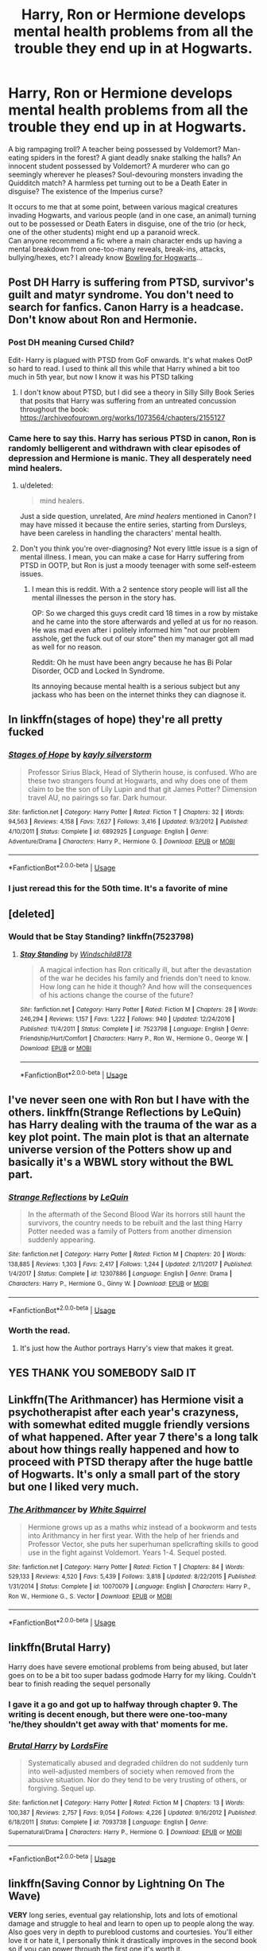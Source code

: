 #+TITLE: Harry, Ron or Hermione develops mental health problems from all the trouble they end up in at Hogwarts.

* Harry, Ron or Hermione develops mental health problems from all the trouble they end up in at Hogwarts.
:PROPERTIES:
:Author: Avaday_Daydream
:Score: 73
:DateUnix: 1566631352.0
:DateShort: 2019-Aug-24
:FlairText: Request
:END:
A big rampaging troll? A teacher being possessed by Voldemort? Man-eating spiders in the forest? A giant deadly snake stalking the halls? An innocent student possessed by Voldemort? A murderer who can go seemingly wherever he pleases? Soul-devouring monsters invading the Quidditch match? A harmless pet turning out to be a Death Eater in disguise? The existence of the Imperius curse?

It occurs to me that at some point, between various magical creatures invading Hogwarts, and various people (and in one case, an animal) turning out to be possessed or Death Eaters in disguise, one of the trio (or heck, one of the other students) might end up a paranoid wreck.\\
Can anyone recommend a fic where a main character ends up having a mental breakdown from one-too-many reveals, break-ins, attacks, bullying/hexes, etc? I already know [[https://www.fanfiction.net/s/10755544/1/Bowling-For-Hogwarts][Bowling for Hogwarts]]...


** Post DH Harry is suffering from PTSD, survivor's guilt and matyr syndrome. You don't need to search for fanfics. Canon Harry is a headcase. Don't know about Ron and Hermonie.
:PROPERTIES:
:Author: SleepyGuy12
:Score: 34
:DateUnix: 1566644785.0
:DateShort: 2019-Aug-24
:END:

*** Post DH meaning Cursed Child?

Edit- Harry is plagued with PTSD from GoF onwards. It's what makes OotP so hard to read. I used to think all this while that Harry whined a bit too much in 5th year, but now I know it was his PTSD talking
:PROPERTIES:
:Author: BarneySpeaksBlarney
:Score: 26
:DateUnix: 1566648721.0
:DateShort: 2019-Aug-24
:END:

**** I don't know about PTSD, but I did see a theory in Silly Silly Book Series that posits that Harry was suffering from an untreated concussion throughout the book: [[https://archiveofourown.org/works/1073564/chapters/2155127]]
:PROPERTIES:
:Author: Avaday_Daydream
:Score: 8
:DateUnix: 1566653425.0
:DateShort: 2019-Aug-24
:END:


*** Came here to say this. Harry has serious PTSD in canon, Ron is randomly belligerent and withdrawn with clear episodes of depression and Hermione is manic. They all desperately need mind healers.
:PROPERTIES:
:Author: Iamblichos
:Score: 36
:DateUnix: 1566645285.0
:DateShort: 2019-Aug-24
:END:

**** u/deleted:
#+begin_quote
  mind healers.
#+end_quote

Just a side question, unrelated, Are /mind healers/ mentioned in Canon? I may have missed it because the entire series, starting from Dursleys, have been careless in handling the characters' mental health.
:PROPERTIES:
:Score: 8
:DateUnix: 1566682835.0
:DateShort: 2019-Aug-25
:END:


**** Don't you think you're over-diagnosing? Not every little issue is a sign of mental illness. I mean, you can make a case for Harry suffering from PTSD in OOTP, but Ron is just a moody teenager with some self-esteem issues.
:PROPERTIES:
:Score: 13
:DateUnix: 1566666487.0
:DateShort: 2019-Aug-24
:END:

***** I mean this is reddit. With a 2 sentence story people will list all the mental illnesses the person in the story has.

OP: So we charged this guys credit card 18 times in a row by mistake and he came into the store afterwards and yelled at us for no reason. He was mad even after i politely informed him "not our problem asshole, get the fuck out of our store" then my manager got all mad as well for no reason.

Reddit: Oh he must have been angry because he has Bi Polar Disorder, OCD and Locked In Syndrome.

Its annoying because mental health is a serious subject but any jackass who has been on the internet thinks they can diagnose it.
:PROPERTIES:
:Author: partisan98
:Score: 12
:DateUnix: 1566683044.0
:DateShort: 2019-Aug-25
:END:


** In linkffn(stages of hope) they're all pretty fucked
:PROPERTIES:
:Author: GravityMyGuy
:Score: 11
:DateUnix: 1566676187.0
:DateShort: 2019-Aug-25
:END:

*** [[https://www.fanfiction.net/s/6892925/1/][*/Stages of Hope/*]] by [[https://www.fanfiction.net/u/291348/kayly-silverstorm][/kayly silverstorm/]]

#+begin_quote
  Professor Sirius Black, Head of Slytherin house, is confused. Who are these two strangers found at Hogwarts, and why does one of them claim to be the son of Lily Lupin and that git James Potter? Dimension travel AU, no pairings so far. Dark humour.
#+end_quote

^{/Site/:} ^{fanfiction.net} ^{*|*} ^{/Category/:} ^{Harry} ^{Potter} ^{*|*} ^{/Rated/:} ^{Fiction} ^{T} ^{*|*} ^{/Chapters/:} ^{32} ^{*|*} ^{/Words/:} ^{94,563} ^{*|*} ^{/Reviews/:} ^{4,158} ^{*|*} ^{/Favs/:} ^{7,627} ^{*|*} ^{/Follows/:} ^{3,416} ^{*|*} ^{/Updated/:} ^{9/3/2012} ^{*|*} ^{/Published/:} ^{4/10/2011} ^{*|*} ^{/Status/:} ^{Complete} ^{*|*} ^{/id/:} ^{6892925} ^{*|*} ^{/Language/:} ^{English} ^{*|*} ^{/Genre/:} ^{Adventure/Drama} ^{*|*} ^{/Characters/:} ^{Harry} ^{P.,} ^{Hermione} ^{G.} ^{*|*} ^{/Download/:} ^{[[http://www.ff2ebook.com/old/ffn-bot/index.php?id=6892925&source=ff&filetype=epub][EPUB]]} ^{or} ^{[[http://www.ff2ebook.com/old/ffn-bot/index.php?id=6892925&source=ff&filetype=mobi][MOBI]]}

--------------

*FanfictionBot*^{2.0.0-beta} | [[https://github.com/tusing/reddit-ffn-bot/wiki/Usage][Usage]]
:PROPERTIES:
:Author: FanfictionBot
:Score: 2
:DateUnix: 1566676210.0
:DateShort: 2019-Aug-25
:END:


*** I just reread this for the 50th time. It's a favorite of mine
:PROPERTIES:
:Author: MirasolCat
:Score: 2
:DateUnix: 1566743813.0
:DateShort: 2019-Aug-25
:END:


** [deleted]
:PROPERTIES:
:Score: 5
:DateUnix: 1566681428.0
:DateShort: 2019-Aug-25
:END:

*** Would that be Stay Standing? linkffn(7523798)
:PROPERTIES:
:Author: Dina-M
:Score: 1
:DateUnix: 1566713196.0
:DateShort: 2019-Aug-25
:END:

**** [[https://www.fanfiction.net/s/7523798/1/][*/Stay Standing/*]] by [[https://www.fanfiction.net/u/1504180/Windschild8178][/Windschild8178/]]

#+begin_quote
  A magical infection has Ron critically ill, but after the devastation of the war he decides his family and friends don't need to know. How long can he hide it though? And how will the consequences of his actions change the course of the future?
#+end_quote

^{/Site/:} ^{fanfiction.net} ^{*|*} ^{/Category/:} ^{Harry} ^{Potter} ^{*|*} ^{/Rated/:} ^{Fiction} ^{M} ^{*|*} ^{/Chapters/:} ^{28} ^{*|*} ^{/Words/:} ^{246,294} ^{*|*} ^{/Reviews/:} ^{1,157} ^{*|*} ^{/Favs/:} ^{1,222} ^{*|*} ^{/Follows/:} ^{940} ^{*|*} ^{/Updated/:} ^{12/24/2016} ^{*|*} ^{/Published/:} ^{11/4/2011} ^{*|*} ^{/Status/:} ^{Complete} ^{*|*} ^{/id/:} ^{7523798} ^{*|*} ^{/Language/:} ^{English} ^{*|*} ^{/Genre/:} ^{Friendship/Hurt/Comfort} ^{*|*} ^{/Characters/:} ^{Harry} ^{P.,} ^{Ron} ^{W.,} ^{Hermione} ^{G.,} ^{George} ^{W.} ^{*|*} ^{/Download/:} ^{[[http://www.ff2ebook.com/old/ffn-bot/index.php?id=7523798&source=ff&filetype=epub][EPUB]]} ^{or} ^{[[http://www.ff2ebook.com/old/ffn-bot/index.php?id=7523798&source=ff&filetype=mobi][MOBI]]}

--------------

*FanfictionBot*^{2.0.0-beta} | [[https://github.com/tusing/reddit-ffn-bot/wiki/Usage][Usage]]
:PROPERTIES:
:Author: FanfictionBot
:Score: 1
:DateUnix: 1566713207.0
:DateShort: 2019-Aug-25
:END:


** I've never seen one with Ron but I have with the others. linkffn(Strange Reflections by LeQuin) has Harry dealing with the trauma of the war as a key plot point. The main plot is that an alternate universe version of the Potters show up and basically it's a WBWL story without the BWL part.
:PROPERTIES:
:Author: the__pov
:Score: 12
:DateUnix: 1566648800.0
:DateShort: 2019-Aug-24
:END:

*** [[https://www.fanfiction.net/s/12307886/1/][*/Strange Reflections/*]] by [[https://www.fanfiction.net/u/1634726/LeQuin][/LeQuin/]]

#+begin_quote
  In the aftermath of the Second Blood War its horrors still haunt the survivors, the country needs to be rebuilt and the last thing Harry Potter needed was a family of Potters from another dimension suddenly appearing.
#+end_quote

^{/Site/:} ^{fanfiction.net} ^{*|*} ^{/Category/:} ^{Harry} ^{Potter} ^{*|*} ^{/Rated/:} ^{Fiction} ^{M} ^{*|*} ^{/Chapters/:} ^{20} ^{*|*} ^{/Words/:} ^{138,885} ^{*|*} ^{/Reviews/:} ^{1,303} ^{*|*} ^{/Favs/:} ^{2,417} ^{*|*} ^{/Follows/:} ^{1,244} ^{*|*} ^{/Updated/:} ^{2/11/2017} ^{*|*} ^{/Published/:} ^{1/4/2017} ^{*|*} ^{/Status/:} ^{Complete} ^{*|*} ^{/id/:} ^{12307886} ^{*|*} ^{/Language/:} ^{English} ^{*|*} ^{/Genre/:} ^{Drama} ^{*|*} ^{/Characters/:} ^{Harry} ^{P.,} ^{Hermione} ^{G.,} ^{Ginny} ^{W.} ^{*|*} ^{/Download/:} ^{[[http://www.ff2ebook.com/old/ffn-bot/index.php?id=12307886&source=ff&filetype=epub][EPUB]]} ^{or} ^{[[http://www.ff2ebook.com/old/ffn-bot/index.php?id=12307886&source=ff&filetype=mobi][MOBI]]}

--------------

*FanfictionBot*^{2.0.0-beta} | [[https://github.com/tusing/reddit-ffn-bot/wiki/Usage][Usage]]
:PROPERTIES:
:Author: FanfictionBot
:Score: 2
:DateUnix: 1566648813.0
:DateShort: 2019-Aug-24
:END:


*** Worth the read.
:PROPERTIES:
:Author: Snaximon
:Score: 0
:DateUnix: 1566656884.0
:DateShort: 2019-Aug-24
:END:

**** It's just how the Author portrays Harry's view that makes it great.
:PROPERTIES:
:Score: 1
:DateUnix: 1566660341.0
:DateShort: 2019-Aug-24
:END:


** YES THANK YOU SOMEBODY SaID IT
:PROPERTIES:
:Author: yallneedjezuz
:Score: 8
:DateUnix: 1566641827.0
:DateShort: 2019-Aug-24
:END:


** Linkffn(The Arithmancer) has Hermione visit a psychotherapist after each year's crazyness, with somewhat edited muggle friendly versions of what happened. After year 7 there's a long talk about how things really happened and how to proceed with PTSD therapy after the huge battle of Hogwarts. It's only a small part of the story but one I liked very much.
:PROPERTIES:
:Author: 15_Redstones
:Score: 4
:DateUnix: 1566657511.0
:DateShort: 2019-Aug-24
:END:

*** [[https://www.fanfiction.net/s/10070079/1/][*/The Arithmancer/*]] by [[https://www.fanfiction.net/u/5339762/White-Squirrel][/White Squirrel/]]

#+begin_quote
  Hermione grows up as a maths whiz instead of a bookworm and tests into Arithmancy in her first year. With the help of her friends and Professor Vector, she puts her superhuman spellcrafting skills to good use in the fight against Voldemort. Years 1-4. Sequel posted.
#+end_quote

^{/Site/:} ^{fanfiction.net} ^{*|*} ^{/Category/:} ^{Harry} ^{Potter} ^{*|*} ^{/Rated/:} ^{Fiction} ^{T} ^{*|*} ^{/Chapters/:} ^{84} ^{*|*} ^{/Words/:} ^{529,133} ^{*|*} ^{/Reviews/:} ^{4,520} ^{*|*} ^{/Favs/:} ^{5,439} ^{*|*} ^{/Follows/:} ^{3,818} ^{*|*} ^{/Updated/:} ^{8/22/2015} ^{*|*} ^{/Published/:} ^{1/31/2014} ^{*|*} ^{/Status/:} ^{Complete} ^{*|*} ^{/id/:} ^{10070079} ^{*|*} ^{/Language/:} ^{English} ^{*|*} ^{/Characters/:} ^{Harry} ^{P.,} ^{Ron} ^{W.,} ^{Hermione} ^{G.,} ^{S.} ^{Vector} ^{*|*} ^{/Download/:} ^{[[http://www.ff2ebook.com/old/ffn-bot/index.php?id=10070079&source=ff&filetype=epub][EPUB]]} ^{or} ^{[[http://www.ff2ebook.com/old/ffn-bot/index.php?id=10070079&source=ff&filetype=mobi][MOBI]]}

--------------

*FanfictionBot*^{2.0.0-beta} | [[https://github.com/tusing/reddit-ffn-bot/wiki/Usage][Usage]]
:PROPERTIES:
:Author: FanfictionBot
:Score: 0
:DateUnix: 1566657545.0
:DateShort: 2019-Aug-24
:END:


** linkffn(Brutal Harry)

Harry does have severe emotional problems from being abused, but later goes on to be a bit too super badass godmode Harry for my liking. Couldn't bear to finish reading the sequel personally
:PROPERTIES:
:Author: FloppyPancakesDude
:Score: 4
:DateUnix: 1566637577.0
:DateShort: 2019-Aug-24
:END:

*** I gave it a go and got up to halfway through chapter 9. The writing is decent enough, but there were one-too-many 'he/they shouldn't get away with that' moments for me.
:PROPERTIES:
:Author: Avaday_Daydream
:Score: 1
:DateUnix: 1566724822.0
:DateShort: 2019-Aug-25
:END:


*** [[https://www.fanfiction.net/s/7093738/1/][*/Brutal Harry/*]] by [[https://www.fanfiction.net/u/2503838/LordsFire][/LordsFire/]]

#+begin_quote
  Systematically abused and degraded children do not suddenly turn into well-adjusted members of society when removed from the abusive situation. Nor do they tend to be very trusting of others, or forgiving. Sequel up.
#+end_quote

^{/Site/:} ^{fanfiction.net} ^{*|*} ^{/Category/:} ^{Harry} ^{Potter} ^{*|*} ^{/Rated/:} ^{Fiction} ^{M} ^{*|*} ^{/Chapters/:} ^{13} ^{*|*} ^{/Words/:} ^{100,387} ^{*|*} ^{/Reviews/:} ^{2,757} ^{*|*} ^{/Favs/:} ^{9,054} ^{*|*} ^{/Follows/:} ^{4,226} ^{*|*} ^{/Updated/:} ^{9/16/2012} ^{*|*} ^{/Published/:} ^{6/18/2011} ^{*|*} ^{/Status/:} ^{Complete} ^{*|*} ^{/id/:} ^{7093738} ^{*|*} ^{/Language/:} ^{English} ^{*|*} ^{/Genre/:} ^{Supernatural/Drama} ^{*|*} ^{/Characters/:} ^{Harry} ^{P.,} ^{Hermione} ^{G.} ^{*|*} ^{/Download/:} ^{[[http://www.ff2ebook.com/old/ffn-bot/index.php?id=7093738&source=ff&filetype=epub][EPUB]]} ^{or} ^{[[http://www.ff2ebook.com/old/ffn-bot/index.php?id=7093738&source=ff&filetype=mobi][MOBI]]}

--------------

*FanfictionBot*^{2.0.0-beta} | [[https://github.com/tusing/reddit-ffn-bot/wiki/Usage][Usage]]
:PROPERTIES:
:Author: FanfictionBot
:Score: 0
:DateUnix: 1566637587.0
:DateShort: 2019-Aug-24
:END:


** linkffn(Saving Connor by Lightning On The Wave)

*VERY* long series, eventual gay relationship, lots and lots of emotional damage and struggle to heal and learn to open up to people along the way. Also goes very in depth to pureblood customs and courtesies. You'll either love it or hate it, I personally think it drastically improves in the second book so if you can power through the first one it's worth it.

Edit. Rest of the series is on the authors profile. Might take you months to read, each book takes up 1 year just like canon
:PROPERTIES:
:Author: FloppyPancakesDude
:Score: 5
:DateUnix: 1566638002.0
:DateShort: 2019-Aug-24
:END:

*** [[https://www.fanfiction.net/s/2580283/1/][*/Saving Connor/*]] by [[https://www.fanfiction.net/u/895946/Lightning-on-the-Wave][/Lightning on the Wave/]]

#+begin_quote
  AU, eventual HPDM slash, very Slytherin!Harry. Harry's twin Connor is the Boy Who Lived, and Harry is devoted to protecting him by making himself look ordinary. But certain people won't let Harry stay in the shadows... COMPLETE
#+end_quote

^{/Site/:} ^{fanfiction.net} ^{*|*} ^{/Category/:} ^{Harry} ^{Potter} ^{*|*} ^{/Rated/:} ^{Fiction} ^{M} ^{*|*} ^{/Chapters/:} ^{22} ^{*|*} ^{/Words/:} ^{81,263} ^{*|*} ^{/Reviews/:} ^{1,939} ^{*|*} ^{/Favs/:} ^{5,921} ^{*|*} ^{/Follows/:} ^{1,574} ^{*|*} ^{/Updated/:} ^{10/5/2005} ^{*|*} ^{/Published/:} ^{9/15/2005} ^{*|*} ^{/Status/:} ^{Complete} ^{*|*} ^{/id/:} ^{2580283} ^{*|*} ^{/Language/:} ^{English} ^{*|*} ^{/Genre/:} ^{Adventure} ^{*|*} ^{/Characters/:} ^{Harry} ^{P.} ^{*|*} ^{/Download/:} ^{[[http://www.ff2ebook.com/old/ffn-bot/index.php?id=2580283&source=ff&filetype=epub][EPUB]]} ^{or} ^{[[http://www.ff2ebook.com/old/ffn-bot/index.php?id=2580283&source=ff&filetype=mobi][MOBI]]}

--------------

*FanfictionBot*^{2.0.0-beta} | [[https://github.com/tusing/reddit-ffn-bot/wiki/Usage][Usage]]
:PROPERTIES:
:Author: FanfictionBot
:Score: 3
:DateUnix: 1566638014.0
:DateShort: 2019-Aug-24
:END:


** There's a mentor!Snape (he lived somehow) that helps a bunch of Harry's year with PTSD when they return for an 8th year. I'll try and dig up the title when I get home from work.
:PROPERTIES:
:Author: AskMeAboutKtizo
:Score: 2
:DateUnix: 1566657535.0
:DateShort: 2019-Aug-24
:END:


** Hey I found the fic I was looking for! Linkffn(Improbable Foundations)
:PROPERTIES:
:Author: AskMeAboutKtizo
:Score: 1
:DateUnix: 1567088072.0
:DateShort: 2019-Aug-29
:END:

*** [[https://www.fanfiction.net/s/11949173/1/][*/Improbable Foundations/*]] by [[https://www.fanfiction.net/u/4318401/Imagination94][/Imagination94/]]

#+begin_quote
  The war has ended and now 12 students return to Hogwarts to finish their education as 8th Years. Severus, having survived Nagini's bite, will also be returning. Now free from his former masters, he hopes to redeem himself in his new role and repair broken relationships. But the children of the war are damaged, none more so than Harry, and healing will take some time. SS/HP mentor.
#+end_quote

^{/Site/:} ^{fanfiction.net} ^{*|*} ^{/Category/:} ^{Harry} ^{Potter} ^{*|*} ^{/Rated/:} ^{Fiction} ^{T} ^{*|*} ^{/Chapters/:} ^{30} ^{*|*} ^{/Words/:} ^{97,990} ^{*|*} ^{/Reviews/:} ^{679} ^{*|*} ^{/Favs/:} ^{822} ^{*|*} ^{/Follows/:} ^{1,243} ^{*|*} ^{/Updated/:} ^{8/22} ^{*|*} ^{/Published/:} ^{5/16/2016} ^{*|*} ^{/id/:} ^{11949173} ^{*|*} ^{/Language/:} ^{English} ^{*|*} ^{/Genre/:} ^{Hurt/Comfort/Friendship} ^{*|*} ^{/Characters/:} ^{Harry} ^{P.,} ^{Severus} ^{S.} ^{*|*} ^{/Download/:} ^{[[http://www.ff2ebook.com/old/ffn-bot/index.php?id=11949173&source=ff&filetype=epub][EPUB]]} ^{or} ^{[[http://www.ff2ebook.com/old/ffn-bot/index.php?id=11949173&source=ff&filetype=mobi][MOBI]]}

--------------

*FanfictionBot*^{2.0.0-beta} | [[https://github.com/tusing/reddit-ffn-bot/wiki/Usage][Usage]]
:PROPERTIES:
:Author: FanfictionBot
:Score: 1
:DateUnix: 1567088100.0
:DateShort: 2019-Aug-29
:END:


** [removed]
:PROPERTIES:
:Score: -1
:DateUnix: 1566647094.0
:DateShort: 2019-Aug-24
:END:

*** Then you don't have to, but some people do
:PROPERTIES:
:Author: geek_of_nature
:Score: 25
:DateUnix: 1566647587.0
:DateShort: 2019-Aug-24
:END:

**** Of course. Just giving my opinion on the matter.
:PROPERTIES:
:Author: dvskarna
:Score: -4
:DateUnix: 1566647648.0
:DateShort: 2019-Aug-24
:END:


*** That's an excellent point. I don't know why you're being downvoted for having a differing opinion. In my case, I'd extend that to any kind of fiction or film. We don't need to be made aware of harsh realities through the medium of entertainment. Real life or, like you said, non-fiction is sufficient for that.

I've always found affluent people to be the main consumers of tragedy porn. They've themselves never faced the true meaning of grief, betrayal and never-ending struggle and thus have no problem in sitting through a depiction of such stuff while casually munching popcorn.

Yes, there's tragedy to be seen in the Harry Potter series - but there's a satisfaction at the end; there's an ending that gives meaning to all the sacrifices over the previous chapters and books. Compare that to something like the movie, Legends of the Fall, or even a classic like Satyajit Ray's Pather Panchaali. Both of them are incredibly beautiful movies - but, with both of them, you have to witness a family being completely destroyed and torn asunder for no reason other than the vagaries of life and then expect us to quietly accept this tragedy once the movie ends. Nope, not for me.
:PROPERTIES:
:Author: BarneySpeaksBlarney
:Score: 9
:DateUnix: 1566649865.0
:DateShort: 2019-Aug-24
:END:

**** I'd actually like to say, I personally find reading stories that talk about sensitive topics relieving. Both because it normalizes the topic a little more, which is important because a lot of shitty realities of life are seemingly ignored because it's uncomfortable. And because being able to relate to a character or reading a story about going through similar issues can be cathartic in a way.
:PROPERTIES:
:Author: plf94
:Score: 3
:DateUnix: 1566668219.0
:DateShort: 2019-Aug-24
:END:

***** Oh, definitely. I never knew about Schizophrenia until I watched A Beautiful Mind in high school - and look at the kind of beautiful sensitivity the movie utilized to address the topic.

I personally find any plot-line dealing with a close family member's death very, very hard to digest, but that doesn't mean I've never found something that could keep me engaged in spite of that. I wept through both We Bought a Zoo as well as After Life. Both of them had some incredibly heart-breaking moments but at least there was some tiny sense of happiness at the end - and that made all that struggle worthwhile.
:PROPERTIES:
:Author: BarneySpeaksBlarney
:Score: 2
:DateUnix: 1566671789.0
:DateShort: 2019-Aug-24
:END:


** In which Harry finds comfort in his own routines, solitude, Grimmauld Place, and normality in the sound of incoming trains. He ought to have known a cat would subtly change things to suit its own machinations.[[https://www.fanfiction.net/s/7525139/1/A-Grim-Old-Cat][A grim old cat]]
:PROPERTIES:
:Author: Lindela
:Score: 1
:DateUnix: 1566674593.0
:DateShort: 2019-Aug-24
:END:
